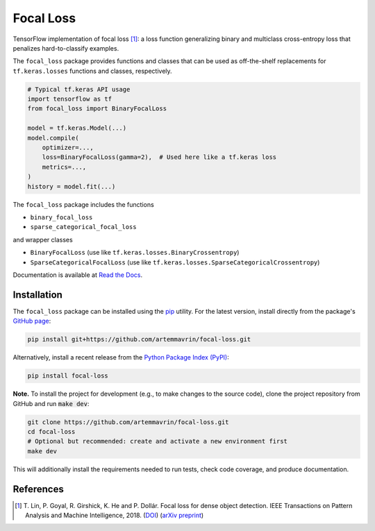 ==========
Focal Loss
==========

.. image:: https://img.shields.io/pypi/pyversions/focal-loss
    :target: https://pypi.org/project/focal-loss
    :alt: Python Version

.. image:: https://img.shields.io/pypi/v/focal-loss
    :target: https://pypi.org/project/focal-loss
    :alt: PyPI Package Version

.. image:: https://img.shields.io/github/last-commit/artemmavrin/focal-loss/master
    :target: https://github.com/artemmavrin/focal-loss
    :alt: Last Commit

.. image:: https://github.com/artemmavrin/focal-loss/workflows/Python%20package/badge.svg
    :target: https://github.com/artemmavrin/focal-loss/actions?query=workflow%3A%22Python+package%22
    :alt: Build Status

.. image:: https://codecov.io/gh/artemmavrin/focal-loss/branch/master/graph/badge.svg
    :target: https://codecov.io/gh/artemmavrin/focal-loss
    :alt: Code Coverage

.. image:: https://readthedocs.org/projects/focal-loss/badge/?version=latest
    :target: https://focal-loss.readthedocs.io/en/latest/
    :alt: Documentation Status

.. image:: https://img.shields.io/github/license/artemmavrin/focal-loss
    :target: https://github.com/artemmavrin/focal-loss/blob/master/LICENSE
    :alt: License

TensorFlow implementation of focal loss [1]_: a loss function generalizing
binary and multiclass cross-entropy loss that penalizes hard-to-classify
examples.

The ``focal_loss`` package provides functions and classes that can be used as
off-the-shelf replacements for ``tf.keras.losses`` functions and classes,
respectively.

.. code-block:: python

    # Typical tf.keras API usage
    import tensorflow as tf
    from focal_loss import BinaryFocalLoss

    model = tf.keras.Model(...)
    model.compile(
        optimizer=...,
        loss=BinaryFocalLoss(gamma=2),  # Used here like a tf.keras loss
        metrics=...,
    )
    history = model.fit(...)

The ``focal_loss`` package includes the functions

* ``binary_focal_loss``
* ``sparse_categorical_focal_loss``

and wrapper classes

* ``BinaryFocalLoss`` (use like ``tf.keras.losses.BinaryCrossentropy``)
* ``SparseCategoricalFocalLoss`` (use like ``tf.keras.losses.SparseCategoricalCrossentropy``)

Documentation is available at
`Read the Docs <https://focal-loss.readthedocs.io/en/latest/>`__.

.. image:: docs/source/images/focal-loss.png
    :alt: Focal loss plot

Installation
------------

The ``focal_loss`` package can be installed using the
`pip <https://pip.pypa.io/en/stable/>`__ utility.
For the latest version, install directly from the package's
`GitHub page <https://github.com/artemmavrin/focal-loss>`__:

.. code-block:: bash

    pip install git+https://github.com/artemmavrin/focal-loss.git

Alternatively, install a recent release from the
`Python Package Index (PyPI) <https://pypi.org/project/focal-loss>`__:

.. code-block:: bash

    pip install focal-loss

**Note.** To install the project for development (e.g., to make changes to
the source code), clone the project repository from GitHub and run
:code:`make dev`:

.. code-block:: bash

    git clone https://github.com/artemmavrin/focal-loss.git
    cd focal-loss
    # Optional but recommended: create and activate a new environment first
    make dev

This will additionally install the requirements needed to run tests, check code
coverage, and produce documentation.

References
----------

.. [1] T. Lin, P. Goyal, R. Girshick, K. He and P. Dollár. Focal loss for dense
    object detection. IEEE Transactions on Pattern Analysis and Machine
    Intelligence, 2018. (`DOI <https://doi.org/10.1109/TPAMI.2018.2858826>`__)
    (`arXiv preprint <https://arxiv.org/abs/1708.02002>`__)
